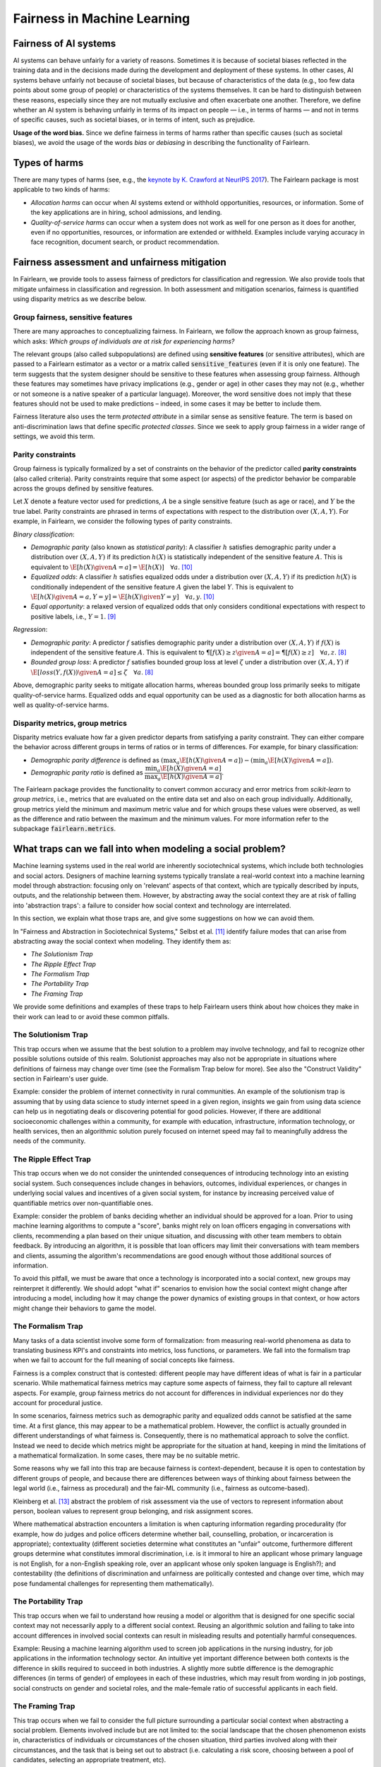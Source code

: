 .. _fairness_in_machine_learning:
.. _terminology:

Fairness in Machine Learning
============================

Fairness of AI systems
----------------------

AI systems can behave unfairly for a variety of reasons. Sometimes it is
because of societal biases reflected in the training data and in the decisions
made during the development and deployment of these systems. In other cases,
AI systems behave unfairly not because of societal biases, but because of
characteristics of the data (e.g., too few data points about some group of
people) or characteristics of the systems themselves. It can be hard to
distinguish between these reasons, especially since they are not mutually
exclusive and often exacerbate one another. Therefore, we define whether an AI
system is behaving unfairly in terms of its impact on people — i.e., in terms
of harms — and not in terms of specific causes, such as societal biases, or in
terms of intent, such as prejudice.

**Usage of the word bias.** Since we define fairness in terms of harms
rather than specific causes (such as societal biases), we avoid the usage of
the words *bias* or *debiasing* in describing the functionality of Fairlearn.

Types of harms
--------------

There are many types of harms (see, e.g., the
`keynote by K. Crawford at NeurIPS 2017 <https://www.youtube.com/watch?v=fMym_BKWQzk>`_).
The Fairlearn package is most applicable to two kinds of harms:

* *Allocation harms* can occur when AI systems extend or withhold
  opportunities, resources, or information. Some of the key applications are in
  hiring, school admissions, and lending.

* *Quality-of-service harms* can occur when a system does not work as well for
  one person as it does for another, even if no opportunities, resources, or
  information are extended or withheld. Examples include varying accuracy in
  face recognition, document search, or product recommendation.

Fairness assessment and unfairness mitigation
---------------------------------------------

In Fairlearn, we provide tools to assess fairness of predictors for
classification and regression. We also provide tools that mitigate unfairness
in classification and regression. In both assessment and mitigation scenarios,
fairness is quantified using disparity metrics as we describe below.

Group fairness, sensitive features
^^^^^^^^^^^^^^^^^^^^^^^^^^^^^^^^^^

There are many approaches to conceptualizing fairness. In Fairlearn, we follow
the approach known as group fairness, which asks: *Which groups of individuals
are at risk for experiencing harms?*

The relevant groups (also called subpopulations) are defined using **sensitive
features** (or sensitive attributes), which are passed to a Fairlearn
estimator as a vector or a matrix called :code:`sensitive_features` (even if it is
only one feature). The term suggests that the system designer should be
sensitive to these features when assessing group fairness. Although these
features may sometimes have privacy implications (e.g., gender or age) in
other cases they may not (e.g., whether or not someone is a native speaker of
a particular language). Moreover, the word sensitive does not imply that
these features should not be used to make predictions – indeed, in some cases
it may be better to include them.

Fairness literature also uses the term *protected attribute* in a similar
sense as sensitive feature. The term is based on anti-discrimination laws
that define specific *protected classes*. Since we seek to apply group
fairness in a wider range of settings, we avoid this term.

Parity constraints
^^^^^^^^^^^^^^^^^^

Group fairness is typically formalized by a set of constraints on the behavior
of the predictor called **parity constraints** (also called criteria). Parity
constraints require that some aspect (or aspects) of the predictor behavior be
comparable across the groups defined by sensitive features.

Let :math:`X` denote a feature vector used for predictions, :math:`A` be a
single sensitive feature (such as age or race), and :math:`Y` be the true
label. Parity constraints are phrased in terms of expectations with respect to
the distribution over :math:`(X,A,Y)`.
For example, in Fairlearn, we consider the following types of parity constraints.

*Binary classification*:

* *Demographic parity* (also known as *statistical parity*): A classifier
  :math:`h` satisfies demographic parity under a distribution over
  :math:`(X, A, Y)` if its prediction :math:`h(X)` is statistically
  independent of the sensitive feature :math:`A`. This is equivalent to
  :math:`\E[h(X) \given A=a] = \E[h(X)] \quad \forall a`. [#3]_

* *Equalized odds*: A classifier :math:`h` satisfies equalized odds under a
  distribution over :math:`(X, A, Y)` if its prediction :math:`h(X)` is
  conditionally independent of the sensitive feature :math:`A` given the label
  :math:`Y`. This is equivalent to
  :math:`\E[h(X) \given A=a, Y=y] = \E[h(X) \given Y=y] \quad \forall a, y`.
  [#3]_

* *Equal opportunity*: a relaxed version of equalized odds that only considers
  conditional expectations with respect to positive labels, i.e., :math:`Y=1`.
  [#2]_

*Regression*:

* *Demographic parity*: A predictor :math:`f` satisfies demographic parity
  under a distribution over :math:`(X, A, Y)` if :math:`f(X)` is independent
  of the sensitive feature :math:`A`. This is equivalent to
  :math:`\P[f(X) \geq z \given A=a] = \P[f(X) \geq z] \quad \forall a, z`.
  [#1]_

* *Bounded group loss*: A predictor :math:`f` satisfies bounded group loss at
  level :math:`\zeta` under a distribution over :math:`(X, A, Y)` if
  :math:`\E[loss(Y, f(X)) \given A=a] \leq \zeta \quad \forall a`. [#1]_

Above, demographic parity seeks to mitigate allocation harms, whereas bounded
group loss primarily seeks to mitigate quality-of-service harms. Equalized
odds and equal opportunity can be used as a diagnostic for both allocation
harms as well as quality-of-service harms.

Disparity metrics, group metrics
^^^^^^^^^^^^^^^^^^^^^^^^^^^^^^^^

Disparity metrics evaluate how far a given predictor departs from satisfying a
parity constraint. They can either compare the behavior across different
groups in terms of ratios or in terms of differences. For example, for binary
classification:

* *Demographic parity difference* is defined as
  :math:`(\max_a \E[h(X) \given A=a]) - (\min_a \E[h(X) \given A=a])`.
* *Demographic parity ratio* is defined as
  :math:`\dfrac{\min_a \E[h(X) \given A=a]}{\max_a \E[h(X) \given A=a]}`.

The Fairlearn package provides the functionality to convert common accuracy
and error metrics from `scikit-learn` to *group metrics*, i.e., metrics that
are evaluated on the entire data set and also on each group individually.
Additionally, group metrics yield the minimum and maximum metric value and for
which groups these values were observed, as well as the difference and ratio
between the maximum and the minimum values. For more information refer to the
subpackage :code:`fairlearn.metrics`.

What traps can we fall into when modeling a social problem?
--------------------------------------------------------------

Machine learning systems used in the real world are inherently sociotechnical
systems, which include both technologies and social actors. Designers of machine
learning systems typically translate a real-world context into a machine learning
model through abstraction: focusing only on 'relevant' aspects of that context,
which are typically described by inputs, outputs, and the relationship between them.
However, by abstracting away the social context they are at risk of falling into
'abstraction traps': a failure to consider how social context and technology are interrelated.

In this section, we explain what those traps are, and give some suggestions on
how we can avoid them.

In "Fairness and Abstraction in Sociotechnical Systems," Selbst et al. [#4]_
identify failure modes that can arise from abstracting away the social context
when modeling. They identify them as:

* *The Solutionism Trap*

* *The Ripple Effect Trap*

* *The Formalism Trap*

* *The Portability Trap*

* *The Framing Trap*

We provide some definitions and examples of these traps to help Fairlearn
users think about how choices they make in their work can lead to or avoid these common pitfalls.

The Solutionism Trap
^^^^^^^^^^^^^^^^^^^^

This trap occurs when we assume that the best solution to a problem
may involve technology, and fail to recognize other possible solutions outside of
this realm.  Solutionist approaches may also not be appropriate in situations
where definitions of fairness may change over time (see the Formalism Trap below for more).
See also the "Construct Validity" section in Fairlearn's user guide.

Example: consider the problem of internet connectivity in rural communities.
An example of the solutionism trap is assuming that by using data science to
study internet speed in a given region, insights we gain from using data science
can help us in negotiating deals or discovering potential for good policies.
However, if there are additional socioeconomic challenges within a community,
for example with education, infrastructure, information
technology, or health services, then an algorithmic solution purely focused on internet
speed may fail to meaningfully address the needs of the community.

The Ripple Effect Trap
^^^^^^^^^^^^^^^^^^^^^^

This trap occurs when we do not consider the unintended consequences of introducing
technology into an existing social system. Such consequences include changes in
behaviors, outcomes, individual experiences, or changes in underlying social values
and incentives of a given social system, for instance by increasing perceived value
of quantifiable metrics over non-quantifiable ones.

Example: consider the problem of banks deciding whether an individual should
be approved for a loan. Prior to using machine learning algorithms
to compute a "score", banks might rely on loan officers engaging in conversations with
clients, recommending a plan based on their unique situation, and
discussing with other team members to obtain feedback. By introducing an
algorithm, it is possible that loan officers may limit their conversations
with team members and clients, assuming the algorithm's recommendations are good enough
without those additional sources of information. 

To avoid this pitfall, we must be aware that once a technology is incorporated
into a social context, new groups may reinterpret it differently. We should
adopt "what if" scenarios to envision how the social context might change
after introducing a model, including how it may change the power dynamics of
existing groups in that context, or how actors might change their behaviors to
game the model.

The Formalism Trap
^^^^^^^^^^^^^^^^^^

Many tasks of a data scientist involve some form of formalization: from
measuring real-world phenomena as data to translating business KPI's
and constraints into metrics, loss functions, or parameters. We fall into the
formalism trap when we fail to account for the full meaning of social
concepts like fairness.

Fairness is a complex construct that is contested: different people may
have different ideas of what is fair in a particular scenario. While mathematical
fairness metrics may capture some aspects of fairness, they fail to capture all
relevant aspects. For example, group fairness metrics do not account
for differences in individual experiences nor do they account for
procedural justice.

In some scenarios, fairness metrics such as demographic parity and equalized odds
cannot be satisfied at the same time. At a first glance, this may appear to be a
mathematical problem. However, the conflict is actually grounded in different
understandings of what fairness is. Consequently, there is no mathematical
approach to solve the conflict. Instead we need to decide which metrics might
be appropriate for the situation at hand, keeping in mind the limitations of a
mathematical formalization. In some cases, there may be no suitable metric.

Some reasons why we fall into this trap are because fairness is context-dependent,
because it is open to contestation by different groups of people, and because there are differences between ways of thinking
about fairness between the legal world (i.e., fairness as procedural)
and the fair-ML community (i.e., fairness as outcome-based).

Kleinberg et al. [#6]_ abstract the problem of  risk assessment via the use of
vectors to represent information about  person, boolean values to
represent group belonging, and risk assignment scores.

Where mathematical abstraction encounters a limitation is when capturing
information regarding procedurality (for example, how do judges and police officers
determine whether bail, counselling, probation, or incarceration is appropriate);
contextuality (different societies determine what constitutes an "unfair" outcome, furthermore
different groups determine what constitutes immoral discrimination, i.e. is it immoral
to hire an applicant whose primary language is not English, for a non-English speaking role, over
an applicant whose only spoken language is English?); and contestability (the definitions
of discrimination and unfairness are politically contested and change over time, 
which may pose fundamental challenges for representing them mathematically).

The Portability Trap
^^^^^^^^^^^^^^^^^^^^

This trap occurs when we fail to understand how reusing a model or
algorithm that is designed for one specific social context may not necessarily
apply to a different social context. Reusing an algorithmic solution and failing
to take into account differences in involved social contexts can result in misleading
results and potentially harmful consequences. 

Example: Reusing a machine learning algorithm used to screen job applications in the
nursing industry, for job applications in the information technology sector. An intuitive
yet important difference between both contexts is the difference in skills required to
succeed in both industries. A slightly more subtle difference is the demographic differences
(in terms of gender) of employees in each of these industries, which may result from
wording in job postings, social constructs on gender and societal roles, and the male-female
ratio of successful applicants in each field.

The Framing Trap
^^^^^^^^^^^^^^^^

This trap occurs when we fail to consider the full picture surrounding
a particular social context when abstracting a social problem. Elements
involved include but are not limited to: the social landscape that the
chosen phenomenon exists in, characteristics of individuals or circumstances
of the chosen situation, third parties involved along with their circumstances,
and the task that is being set out to abstract (i.e. calculating a risk score,
choosing between a pool of candidates, selecting an appropriate treatment, etc).

To help us avoid drawing narrow boundaries of what is considered in scope for
the problem, we might consider using wider "frames" around what is considered to be in
scope for the problem, moving from an algorithmic frame to a sociotechnical frame.

The sociotechnical frame recognizes that a machine learning model is part
of social and technical interactions between people and technology, and thus the social
components of this within this social context should be included as part of the problem
and modeling approach (including local decision-making processes, incentive structures,
institutional processes, and more).

Example: assessing risk of re-engagement in criminal behaviour in an individual
charged with an offense, while failing
to consider factors such as race, socio-economic status, mental health, along with
socially-dependent views present in judges, police officers, or any actors responsible
for recommending a course of action.

In the algorithmic framework, for example, input variables may contain previous criminal history,
statements taken by the accused, witnesses and police officers. Labels (outcome)
include recommendations by the algorithm on an appropriate course of action based


Within the sociotechnical framework the model incorporates not only more nuanced
data on the history of the case, but also the social context in which judging and
recommending an outcome take place. This frame incorporates the processes
associated with crime reporting, the offense-trial pipeline, and identifies areas
in which different people interact with one another as outcomes are recommended.

.. topic:: References:

   .. [#1] Agarwal, Dudik, Wu `"Fair Regression: Quantitative Definitions and
      Reduction-based Algorithms" <https://arxiv.org/pdf/1905.12843.pdf>`_,
      ICML, 2019.
   
   .. [#2] Hardt, Price, Srebro `"Equality of Opportunity in Supervised
      Learning"
      <https://papers.nips.cc/paper/6374-equality-of-opportunity-in-supervised-learning.pdf>`_,
      NIPS, 2016.
   
   .. [#3] Agarwal, Beygelzimer, Dudik, Langford, Wallach `"A Reductions
      Approach to Fair Classification"
      <https://arxiv.org/pdf/1803.02453.pdf>`_, ICML, 2018.
	  
   .. [#4] Selbst, Andrew D. and Boyd, Danah and Friedler, Sorelle and Venkatasubramanian,
      Suresh and Vertesi, Janet, "Fairness and Abstraction in Sociotechnical Systems" (August 23, 2018).
      2019 ACM Conference on Fairness, Accountability, and Transparency (FAT*), 59-68, Available at
      `SSRN: 	<https://ssrn.com/abstract=3265913>`_,
   
   .. [#5] Mark S. Ackerman. 2000. `"The intellectual challenge of CSCW: The gap between social requirements
      and technical feasibility" https://doi.org/10.1207/S15327051HCI1523_5`. Human-Computer
      Interaction 15, 2-3 (2000), 179–203.

   .. [#6] Jon Kleinberg, Sendhil Mullainathan, and Manish Raghavan. 2017. `"Inherent trade-offs
      in the fair determination of risk scores" https://arxiv.org/abs/1609.05807`.
      In Proc. of ITCS.

   .. [#7] Timnit Gebru, Jamie Morgenstern, Briana Vecchione, Jennifer Wortman Vaughan,
      Hanna Wallach, Hal Daumé III, Kate Crawford. "Datasheets for Datasets"
      `https://arxiv.org/abs/1803.09010 <https://arxiv.org/abs/1803.09010>`_
      (2018)
